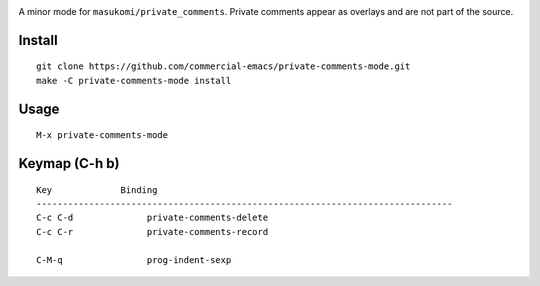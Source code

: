 |build-status|

A minor mode for ``masukomi/private_comments``.  Private comments
appear as overlays and are not part of the source.

.. |build-status|
   image:: https://github.com/dickmao/private-comments-mode/workflows/CI/badge.svg?branch=dev
   :target: https://github.com/dickmao/private-comments-mode/actions
   :alt: Build Status

.. |--| unicode:: U+2013   .. en dash
.. |---| unicode:: U+2014  .. em dash, trimming surrounding whitespace
   :trim:

Install
=======
::

   git clone https://github.com/commercial-emacs/private-comments-mode.git
   make -C private-comments-mode install

Usage
=====
::

   M-x private-comments-mode

Keymap (C-h b)
==============

::

   Key             Binding
   -------------------------------------------------------------------------------
   C-c C-d		private-comments-delete
   C-c C-r		private-comments-record
   
   C-M-q		prog-indent-sexp

.. _Cask: https://github.com/cask/cask.git
